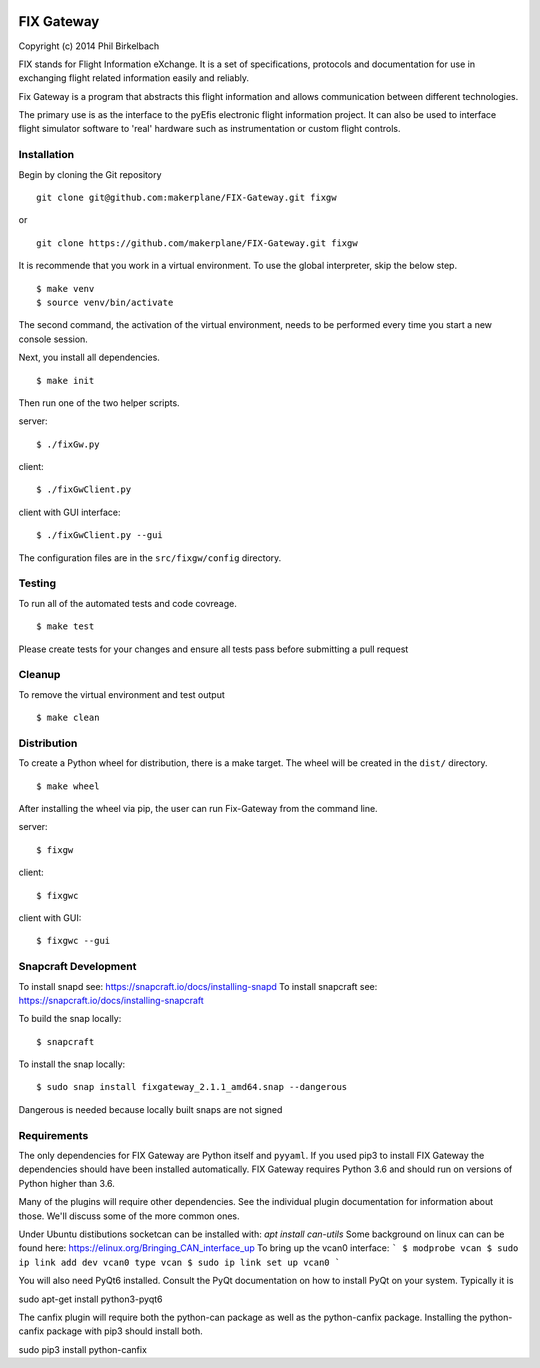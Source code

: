 |Website snapcraft.io| |Coverage Badge|

.. |Website snapcraft.io| image:: https://snapcraft.io/fixgateway/badge.svg
   :target: https://snapcraft.io/fixgateway


.. |Coverage Badge| image:: https://raw.githubusercontent.com/makerplane/FIX-Gateway/python-coverage-comment-action-data/badge.svg
   :target: https://htmlpreview.github.io/?https://github.com/makerplane/FIX-Gateway/blob/python-coverage-comment-action-data/htmlcov/index.html


============
FIX Gateway
============

Copyright (c) 2014 Phil Birkelbach

FIX stands for Flight Information eXchange.  It is a set of specifications,
protocols and documentation for use in exchanging flight related
information easily and reliably.

Fix Gateway is a program that abstracts this flight information and allows
communication between different technologies.

The primary use is as the interface to the pyEfis electronic flight information
project. It can also be used to interface flight simulator software to 'real'
hardware such as instrumentation or custom flight controls.

Installation
------------

Begin by cloning the Git repository

::

    git clone git@github.com:makerplane/FIX-Gateway.git fixgw

or

::

    git clone https://github.com/makerplane/FIX-Gateway.git fixgw


It is recommende that you work in a virtual environment. To use the global interpreter, skip the below step.

::

    $ make venv
    $ source venv/bin/activate

The second command, the activation of the virtual environment, needs to be performed every time you start a new console session.

Next, you install all dependencies.

::

    $ make init

Then run one of the two helper scripts.

server:
::

    $ ./fixGw.py

client:
::

    $ ./fixGwClient.py

client with GUI interface:
::

    $ ./fixGwClient.py --gui



The configuration files are in the ``src/fixgw/config`` directory.

Testing
------------
To run all of the automated tests and code covreage.

::

    $ make test

Please create tests for your changes and ensure all tests pass before submitting a pull request


Cleanup
------------
To remove the virtual environment and test output
::

    $ make clean


Distribution
------------

To create a Python wheel for distribution, there is a make target. The wheel will be created in the ``dist/`` directory.

::

    $ make wheel

After installing the wheel via pip, the user can run Fix-Gateway from the command line.

server:
::

    $ fixgw

client:
::

    $ fixgwc

client with GUI:
::

    $ fixgwc --gui


Snapcraft Development
------------
To install snapd see: `https://snapcraft.io/docs/installing-snapd <https://snapcraft.io/docs/installing-snapd>`_
To install snapcraft see: `https://snapcraft.io/docs/installing-snapcraft <https://snapcraft.io/docs/installing-snapcraft>`_
 
To build the snap locally:
::

    $ snapcraft

To install the snap locally:
::

    $ sudo snap install fixgateway_2.1.1_amd64.snap --dangerous

Dangerous is needed because locally built snaps are not signed


Requirements
------------

The only dependencies for FIX Gateway are Python itself and ``pyyaml``.  If you used
pip3 to install FIX Gateway the dependencies should have been installed
automatically. FIX Gateway requires Python 3.6 and should run on versions of
Python higher than 3.6.  

Many of the plugins will require other dependencies.  See the individual plugin
documentation for information about those.  We'll discuss some of the more common
ones.

Under Ubuntu distibutions socketcan can be installed with: `apt install can-utils`
Some background on linux can can be found here: https://elinux.org/Bringing_CAN_interface_up
To bring up the vcan0 interface:
```
$ modprobe vcan
$ sudo ip link add dev vcan0 type vcan
$ sudo ip link set up vcan0
```

You will also need PyQt6 installed.
Consult the PyQt documentation on how to install PyQt on your system.  
Typically it is

sudo apt-get install python3-pyqt6

The canfix plugin will require both the python-can package as well as the
python-canfix package.  Installing the python-canfix package with pip3 should
install both.

sudo pip3 install python-canfix

